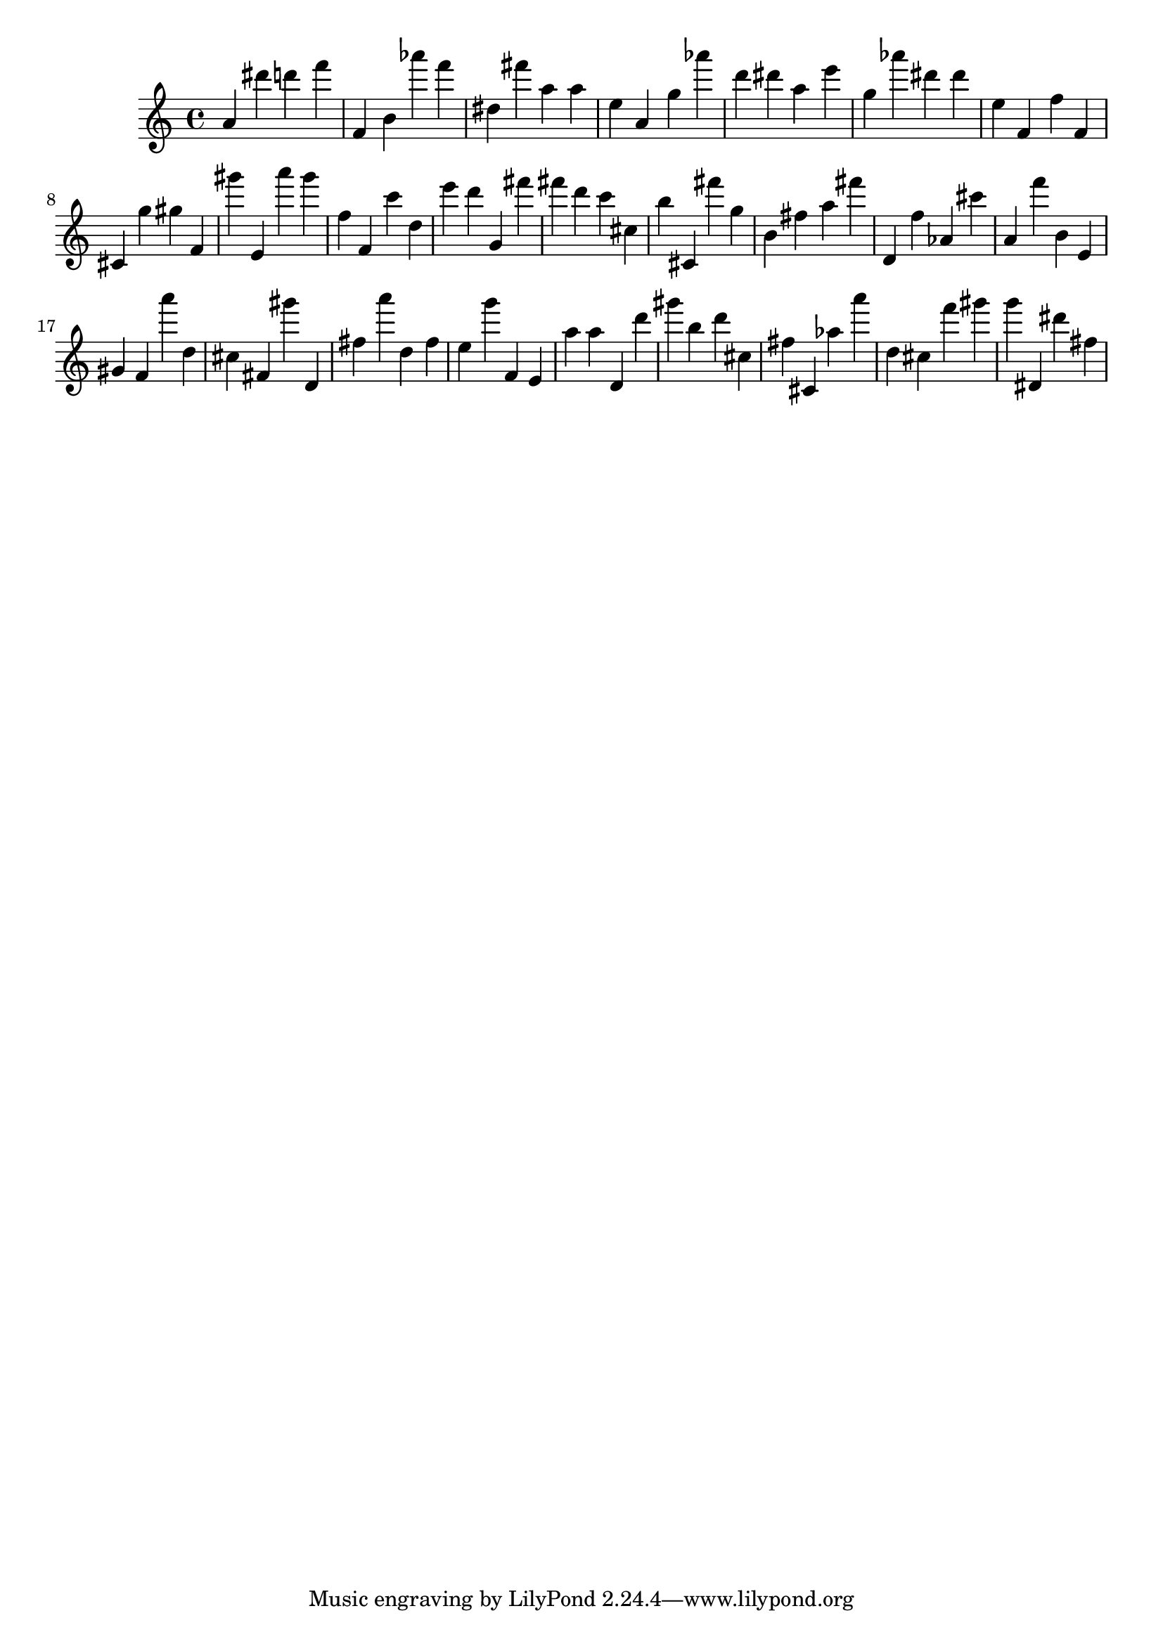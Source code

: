 \version "2.18.2"

\score {

{
\clef treble
a' dis''' d''' f''' f' b' as''' f''' dis'' fis''' a'' a'' e'' a' g'' as''' d''' dis''' a'' e''' g'' as''' dis''' dis''' e'' f' f'' f' cis' g'' gis'' f' gis''' e' a''' gis''' f'' f' c''' d'' e''' d''' g' fis''' fis''' d''' c''' cis'' b'' cis' fis''' g'' b' fis'' a'' fis''' d' f'' as' cis''' a' f''' b' e' gis' f' a''' d'' cis'' fis' gis''' d' fis'' a''' d'' fis'' e'' g''' f' e' a'' a'' d' d''' gis''' b'' d''' cis'' fis'' cis' as'' a''' d'' cis'' f''' gis''' g''' dis' dis''' fis'' 
}

 \midi { }
 \layout { }
}